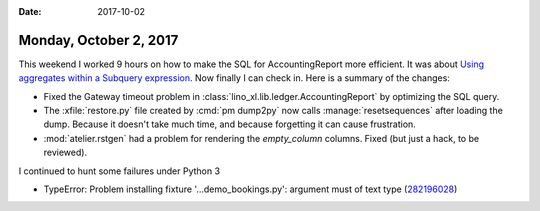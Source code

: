 :date: 2017-10-02

=======================
Monday, October 2, 2017
=======================

This weekend I worked 9 hours on how to make the SQL for
AccountingReport more efficient.
It was about 
`Using aggregates within a Subquery expression
<https://docs.djangoproject.com/en/4.1/ref/models/expressions/#using-aggregates-within-a-subquery-expression>`__.
Now finally I can check in. Here is a
summary of the changes:

- Fixed the Gateway timeout problem in
  :class:`lino_xl.lib.ledger.AccountingReport` by optimizing the SQL
  query.
  
- The :xfile:`restore.py` file created by :cmd:`pm dump2py` now calls
  :manage:`resetsequences` after loading the dump. Because it doesn't
  take much time, and because forgetting it can cause frustration.

- :mod:`atelier.rstgen` had a problem for rendering the `empty_column`
  columns. Fixed (but just a hack, to be reviewed).


I continued to hunt some failures under Python 3  

- TypeError: Problem installing fixture '...demo_bookings.py':
  argument must of text type (`282196028
  <https://travis-ci.org/lino-framework/book/jobs/282196028>`__)


